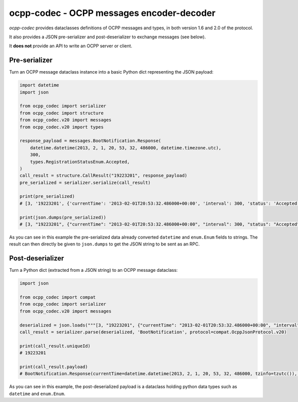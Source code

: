 ocpp-codec - OCPP messages encoder-decoder
==========================================

.. image:: https://secure.travis-ci.org/Polyconseil/ocpp-codec.png?branch=lburg/setting_up_travis
    :target: http://travis-ci.org/Polyconseil/ocpp-codec/

*ocpp-codec* provides dataclasses definitions of OCPP messages and types, in both version 1.6 and 2.0 of the protocol.

It also provides a JSON pre-serializer and post-deserializer to exchange messages (see below).

It **does not** provide an API to write an OCPP server or client.

Pre-serializer
--------------

Turn an OCPP message dataclass instance into a basic Python dict representing the JSON payload:

.. code-block:: python

    import datetime
    import json

    from ocpp_codec import serializer
    from ocpp_codec import structure
    from ocpp_codec.v20 import messages
    from ocpp_codec.v20 import types

    response_payload = messages.BootNotification.Response(
        datetime.datetime(2013, 2, 1, 20, 53, 32, 486000, datetime.timezone.utc),
        300,
        types.RegistrationStatusEnum.Accepted,
    )
    call_result = structure.CallResult("19223201", response_payload)
    pre_serialized = serializer.serialize(call_result)

    print(pre_serialized)
    # [3, '19223201', {'currentTime': '2013-02-01T20:53:32.486000+00:00', 'interval': 300, 'status': 'Accepted'}]

    print(json.dumps(pre_serialized))
    # [3, "19223201", {"currentTime": "2013-02-01T20:53:32.486000+00:00", "interval": 300, "status": "Accepted"}]

As you can see in this example the pre-serialized data already converted ``datetime`` and ``enum.Enum`` fields to
strings. The result can then directly be given to ``json.dumps`` to get the JSON string to be sent as an RPC.

Post-deserializer
-----------------

Turn a Python dict (extracted from a JSON string) to an OCPP message dataclass:

.. code-block:: python

    import json

    from ocpp_codec import compat
    from ocpp_codec import serializer
    from ocpp_codec.v20 import messages

    deserialized = json.loads("""[3, "19223201", {"currentTime": "2013-02-01T20:53:32.486000+00:00", "interval": 300, "status": "Accepted"}]""")
    call_result = serializer.parse(deserialized, 'BootNotification', protocol=compat.OcppJsonProtocol.v20)

    print(call_result.uniqueId)
    # 19223201

    print(call_result.payload)
    # BootNotification.Response(currentTime=datetime.datetime(2013, 2, 1, 20, 53, 32, 486000, tzinfo=tzutc()), interval=300, status=<RegistrationStatusEnum.Accepted: 'Accepted'>)

As you can see in this example, the post-deserialized payload is a dataclass holding python data types such as ``datetime`` and ``enum.Enum``.

